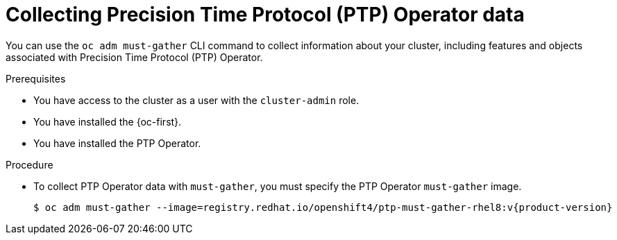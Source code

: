 // Module included in the following assemblies:
//
// * networking/using-ptp.adoc

:_mod-docs-content-type: PROCEDURE
[id="cnf-about-collecting-nro-data_{context}"]
= Collecting Precision Time Protocol (PTP) Operator data

You can use the `oc adm must-gather` CLI command to collect information about your cluster, including features and objects associated with Precision Time Protocol (PTP) Operator.

.Prerequisites

* You have access to the cluster as a user with the `cluster-admin` role.

* You have installed the {oc-first}.

* You have installed the PTP Operator.

.Procedure

* To collect PTP Operator data with `must-gather`, you must specify the PTP Operator `must-gather` image.
+
[source,terminal,subs="attributes+"]
----
$ oc adm must-gather --image=registry.redhat.io/openshift4/ptp-must-gather-rhel8:v{product-version}
----